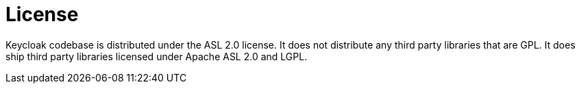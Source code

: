 = License
:doctype: book
:sectnums:
:toc: left
:icons: font
:experimental:
:sourcedir: .

Keycloak codebase is distributed under the ASL 2.0 license.
It does not distribute any third party libraries that are GPL.
It does ship third party libraries licensed under Apache ASL 2.0 and LGPL.